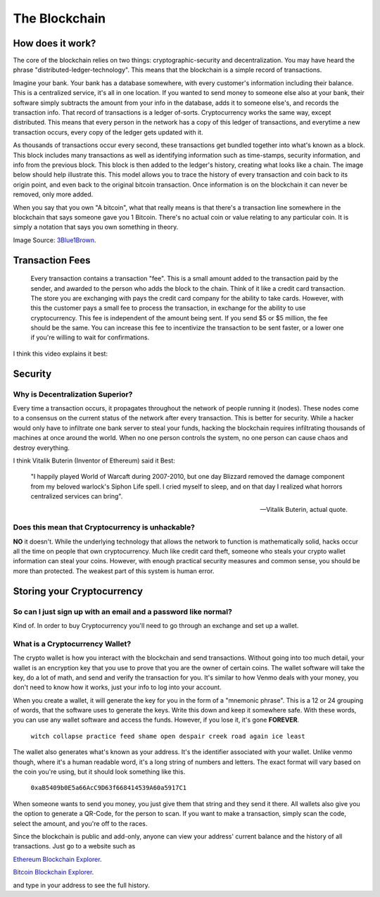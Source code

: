 The Blockchain
===============

How does it work?
------------------

The core of the blockchain relies on two things: cryptographic-security and decentralization. You may have heard the phrase "distributed-ledger-technology". This means that the blockchain is a simple record of transactions. 

Imagine your bank. Your bank has a database somewhere, with every customer's information including their balance. This is a centralized service, it's all in one location. If you wanted to send money to someone else also at your bank, their software simply subtracts the amount from your info in the database, adds it to someone else's, and records the transaction info. That record of transactions is a ledger of-sorts. Cryptocurrency works the same way, except distributed. This means that every person in the network has a copy of this ledger of transactions, and everytime a new transaction occurs, every copy of the ledger gets updated with it. 

As thousands of transactions occur every second, these transactions get bundled together into what's known as a block. This block includes many transactions as well as identifying information such as time-stamps, security information, and info from the previous block. This block is then added to the ledger's history, creating what looks like a chain. The image below should help illustrate this. This model allows you to trace the history of every transaction and coin back to its origin point, and even back to the original bitcoin transaction. Once information is on the blockchain it can never be removed, only more added. 

.. image:: images/blockchain.png


When you say that you own "A bitcoin", what that really means is that there's a transaction line somewhere in the blockchain that says someone gave you 1 Bitcoin. There's no actual coin or value relating to any particular coin. It is simply a notation that says you own something in theory.

Image Source: `3Blue1Brown <https://www.youtube.com/watch?v=bBC-nXj3Ng4&t=1130s>`_.


Transaction Fees
-----------------

	Every transaction contains a transaction "fee". This is a small amount added to the transaction paid by the sender, and awarded to the person who adds the block to the chain. Think of it like a credit card transaction. The store you are exchanging with pays the credit card company for the ability to take cards. However, with this the customer pays a small fee to process the transaction, in exchange for the ability to use cryptocurrency. This fee is independent of the amount being sent. If you send $5 or $5 million, the fee should be the same. You can increase this fee to incentivize the transaction to be sent faster, or a lower one if you're willing to wait for confirmations.


I think this video explains it best:

.. raw:: html

    <iframe width="560" height="315" src="https://www.youtube.com/embed/bBC-nXj3Ng4" title="YouTube video player" frameborder="0" allow="accelerometer; autoplay; clipboard-write; encrypted-media; gyroscope; picture-in-picture" allowfullscreen></iframe>

Security
---------

Why is Decentralization Superior?
**************************************

Every time a transaction occurs, it propagates throughout the network of people running it (nodes). These nodes come to a consensus on the current status of the network after every transaction. This is better for security. While a hacker would only have to infiltrate one bank server to steal your funds, hacking the blockchain requires infiltrating thousands of machines at once around the world. When no one person controls the system, no one person can cause chaos and destroy everything.

I think Vitalik Buterin (Inventor of Ethereum) said it Best:

	"I happily played World of Warcaft during 2007-2010, but one day Blizzard removed the damage component from my beloved warlock's Siphon Life spell. I cried myself to sleep, and on that day I realized what horrors centralized services can bring".

	--  Vitalik Buterin, actual quote.

.. image:: images/decentralization.jpg


Does this mean that Cryptocurrency is unhackable?
**************************************************

**NO** it doesn't. While the underlying technology that allows the network to function is mathematically solid, hacks occur all the time on people that own cryptocurrency. Much like credit card theft, someone who steals your crypto wallet information can steal your coins. However, with enough practical security measures and common sense, you should be more than protected. The weakest part of this system is human error.


Storing your Cryptocurrency
----------------------------

So can I just sign up with an email and a password like normal?
****************************************************************

Kind of. In order to buy Cryptocurrency you'll need to go through an exchange and set up a wallet.


What is a Cryptocurrency Wallet?
*************************************

The crypto wallet is how you interact with the blockchain and send transactions. Without going into too much detail, your wallet is an encryption key that you use to prove that you are the owner of certain coins. The wallet software will take the key, do a lot of math, and send and verify the transaction for you. It's similar to how Venmo deals with your money, you don't need to know how it works, just your info to log into your account.

When you create a wallet, it will generate the key for you in the form of a "mnemonic phrase". This is a 12 or 24 grouping of words, that the software uses to generate the keys. Write this down and keep it somewhere safe. With these words, you can use any wallet software and access the funds. However, if you lose it, it's gone **FOREVER**.

	``witch collapse practice feed shame open despair creek road again ice least``

The wallet also generates what's known as your address. It's the identifier associated with your wallet. Unlike venmo though, where it's a human readable word, it's a long string of numbers and letters. The exact format will vary based on the coin you're using, but it should look something like this.

	``0xaB5409b0E5a66AcC9D63f668414539A60a5917C1``

When someone wants to send you money, you just give them that string and they send it there. All wallets also give you the option to generate a QR-Code, for the person to scan. If you want to make a transaction, simply scan the code, select the amount, and you're off to the races.

.. image:: images/qrcode.png
	:width: 120pt

Since the blockchain is public and add-only, anyone can view your address' current balance and the history of all transactions. Just go to a website such as

`Ethereum Blockchain Explorer
<http://etherscan.io/>`_.

`Bitcoin Blockchain Explorer
<https://www.blockchain.com/explorer/>`_.

and type in your address to see the full history.
